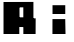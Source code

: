 SplineFontDB: 3.0
FontName: Lineemup
FullName: Lineemup
FamilyName: Lineemup
Weight: Regular
Copyright: Copyright (c) 2017, mark
UComments: "2017-4-12: Created with FontForge (http://fontforge.org)"
Version: 001.000
ItalicAngle: 0
UnderlinePosition: -100
UnderlineWidth: 50
Ascent: 800
Descent: 200
InvalidEm: 0
LayerCount: 2
Layer: 0 0 "Back" 1
Layer: 1 0 "Fore" 0
XUID: [1021 75 2097865595 26659]
StyleMap: 0x0000
FSType: 0
OS2Version: 0
OS2_WeightWidthSlopeOnly: 0
OS2_UseTypoMetrics: 1
CreationTime: 1492032435
ModificationTime: 1492036964
OS2TypoAscent: 0
OS2TypoAOffset: 1
OS2TypoDescent: 0
OS2TypoDOffset: 1
OS2TypoLinegap: 90
OS2WinAscent: 0
OS2WinAOffset: 1
OS2WinDescent: 0
OS2WinDOffset: 1
HheadAscent: 0
HheadAOffset: 1
HheadDescent: 0
HheadDOffset: 1
MarkAttachClasses: 1
DEI: 91125
LangName: 1033
Encoding: ISO8859-1
UnicodeInterp: none
NameList: AGL For New Fonts
DisplaySize: -96
AntiAlias: 1
FitToEm: 0
WinInfo: 60 6 4
BeginPrivate: 0
EndPrivate
BeginChars: 256 3

StartChar: i
Encoding: 105 105 0
Width: 998
VWidth: 0
Flags: W
HStem: 0 373<312 631> 491 220<313 632>
VStem: 311 327<0 373> 313 319<0 373 491 711>
LayerCount: 2
Fore
SplineSet
313 711 m 1xd0
 632 711 l 1
 632 491 l 1
 313 491 l 1
 313 711 l 1xd0
312 373 m 1
 631 373 l 1
 638 0 l 1
 311 0 l 1xe0
 312 373 l 1
EndSplineSet
EndChar

StartChar: h
Encoding: 104 104 1
Width: 1000
VWidth: 0
HStem: 0 21G<261.972 483 677 890.102> 176 214<489 677>
VStem: 262 221<0 176 390 725> 677 213<0 174>
LayerCount: 2
Fore
SplineSet
261 726 m 1
 487 725 l 1
 489 390 l 0
 892 393 l 0
 890 0 l 1
 677 0 l 0
 677 174 l 0
 483 176 l 0
 483 0 l 0
 262 0 l 1
 261 726 l 1
EndSplineSet
EndChar

StartChar: A
Encoding: 65 65 2
Width: 0
VWidth: 0
Flags: HW
HStem: 0 800<0 333 584 1000> 250 168<334 583> 667 133<333 583>
VStem: 0 334<0 250 418 667> 584 416<0 250 417 666>
LayerCount: 2
Fore
SplineSet
333 667 m 1x78
 334 418 l 1
 583 417 l 1
 583 666 l 1
 333 667 l 1x78
88 800 m 1x98
 836 802 l 1
 836 0 l 1
 584 0 l 0x98
 584 250 l 0
 334 250 l 0x58
 334 0 l 0
 88 0 l 1
 88 253.620117188 88 590 88 800 c 1x98
EndSplineSet
EndChar
EndChars
EndSplineFont
